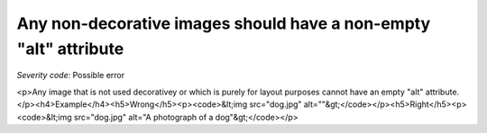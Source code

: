 ===============================
Any non-decorative images should have a non-empty "alt" attribute
===============================

*Severity code:* Possible error

.. php:class:: imgNonDecorativeHasAlt

<p>Any image that is not used decorativey or which is purely for layout purposes cannot have an empty "alt" attribute.</p><h4>Example</h4><h5>Wrong</h5><p><code>&lt;img src="dog.jpg" alt=""&gt;</code></p><h5>Right</h5><p><code>&lt;img src="dog.jpg" alt="A photograph of a dog"&gt;</code></p>
